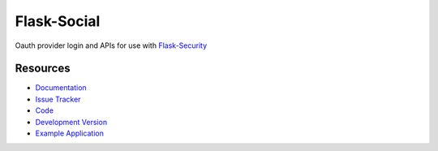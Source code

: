 Flask-Social
============

Oauth provider login and APIs for use with 
`Flask-Security <http://packages.python.org/Flask-Security/>`_

Resources
---------

- `Documentation <http://packages.python.org/Flask-Social/>`_
- `Issue Tracker <http://github.com/mattupstate/flask-social/issues>`_
- `Code <http://github.com/mattupstate/flask-social/>`_
- `Development Version
  <http://github.com/mattupstate/flask-rq/zipball/develop#egg=Flask-Social-dev>`_
- `Example Application <http://flask-social-example.herokuapp.com/>`_